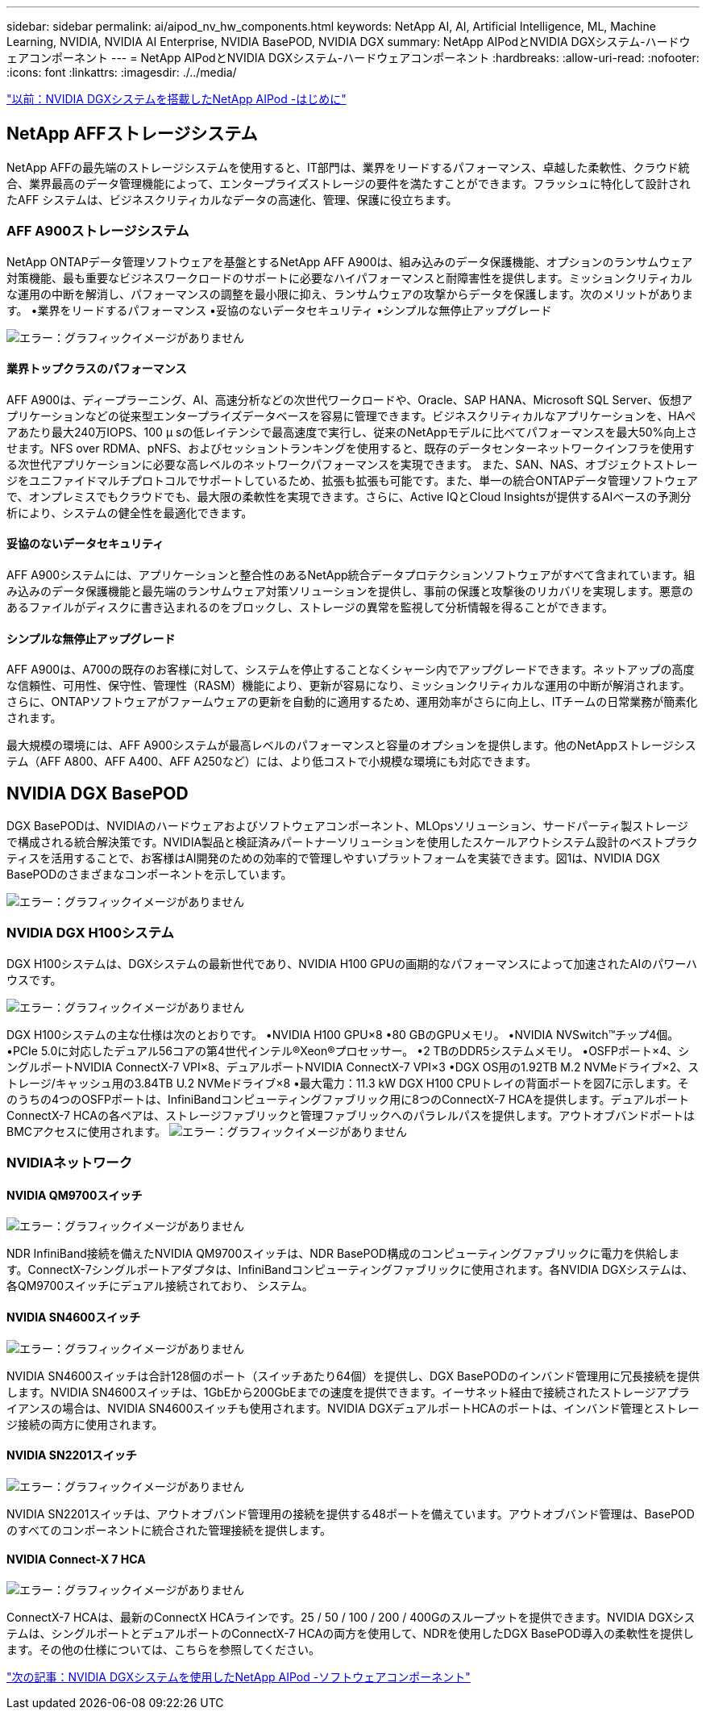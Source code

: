 ---
sidebar: sidebar 
permalink: ai/aipod_nv_hw_components.html 
keywords: NetApp AI, AI, Artificial Intelligence, ML, Machine Learning, NVIDIA, NVIDIA AI Enterprise, NVIDIA BasePOD, NVIDIA DGX 
summary: NetApp AIPodとNVIDIA DGXシステム-ハードウェアコンポーネント 
---
= NetApp AIPodとNVIDIA DGXシステム-ハードウェアコンポーネント
:hardbreaks:
:allow-uri-read: 
:nofooter: 
:icons: font
:linkattrs: 
:imagesdir: ./../media/


link:aipod_nv_intro.html["以前：NVIDIA DGXシステムを搭載したNetApp AIPod -はじめに"]



== NetApp AFFストレージシステム

NetApp AFFの最先端のストレージシステムを使用すると、IT部門は、業界をリードするパフォーマンス、卓越した柔軟性、クラウド統合、業界最高のデータ管理機能によって、エンタープライズストレージの要件を満たすことができます。フラッシュに特化して設計されたAFF システムは、ビジネスクリティカルなデータの高速化、管理、保護に役立ちます。



=== AFF A900ストレージシステム

NetApp ONTAPデータ管理ソフトウェアを基盤とするNetApp AFF A900は、組み込みのデータ保護機能、オプションのランサムウェア対策機能、最も重要なビジネスワークロードのサポートに必要なハイパフォーマンスと耐障害性を提供します。ミッションクリティカルな運用の中断を解消し、パフォーマンスの調整を最小限に抑え、ランサムウェアの攻撃からデータを保護します。次のメリットがあります。
•業界をリードするパフォーマンス
•妥協のないデータセキュリティ
•シンプルな無停止アップグレード

image:aipod_nv_A900.png["エラー：グラフィックイメージがありません"]



==== 業界トップクラスのパフォーマンス

AFF A900は、ディープラーニング、AI、高速分析などの次世代ワークロードや、Oracle、SAP HANA、Microsoft SQL Server、仮想アプリケーションなどの従来型エンタープライズデータベースを容易に管理できます。ビジネスクリティカルなアプリケーションを、HAペアあたり最大240万IOPS、100 µ sの低レイテンシで最高速度で実行し、従来のNetAppモデルに比べてパフォーマンスを最大50%向上させます。NFS over RDMA、pNFS、およびセッショントランキングを使用すると、既存のデータセンターネットワークインフラを使用する次世代アプリケーションに必要な高レベルのネットワークパフォーマンスを実現できます。
また、SAN、NAS、オブジェクトストレージをユニファイドマルチプロトコルでサポートしているため、拡張も拡張も可能です。また、単一の統合ONTAPデータ管理ソフトウェアで、オンプレミスでもクラウドでも、最大限の柔軟性を実現できます。さらに、Active IQとCloud Insightsが提供するAIベースの予測分析により、システムの健全性を最適化できます。



==== 妥協のないデータセキュリティ

AFF A900システムには、アプリケーションと整合性のあるNetApp統合データプロテクションソフトウェアがすべて含まれています。組み込みのデータ保護機能と最先端のランサムウェア対策ソリューションを提供し、事前の保護と攻撃後のリカバリを実現します。悪意のあるファイルがディスクに書き込まれるのをブロックし、ストレージの異常を監視して分析情報を得ることができます。



==== シンプルな無停止アップグレード

AFF A900は、A700の既存のお客様に対して、システムを停止することなくシャーシ内でアップグレードできます。ネットアップの高度な信頼性、可用性、保守性、管理性（RASM）機能により、更新が容易になり、ミッションクリティカルな運用の中断が解消されます。さらに、ONTAPソフトウェアがファームウェアの更新を自動的に適用するため、運用効率がさらに向上し、ITチームの日常業務が簡素化されます。

最大規模の環境には、AFF A900システムが最高レベルのパフォーマンスと容量のオプションを提供します。他のNetAppストレージシステム（AFF A800、AFF A400、AFF A250など）には、より低コストで小規模な環境にも対応できます。



== NVIDIA DGX BasePOD

DGX BasePODは、NVIDIAのハードウェアおよびソフトウェアコンポーネント、MLOpsソリューション、サードパーティ製ストレージで構成される統合解決策です。NVIDIA製品と検証済みパートナーソリューションを使用したスケールアウトシステム設計のベストプラクティスを活用することで、お客様はAI開発のための効率的で管理しやすいプラットフォームを実装できます。図1は、NVIDIA DGX BasePODのさまざまなコンポーネントを示しています。

image:aipod_nv_basepod_layers.png["エラー：グラフィックイメージがありません"]



=== NVIDIA DGX H100システム

DGX H100システムは、DGXシステムの最新世代であり、NVIDIA H100 GPUの画期的なパフォーマンスによって加速されたAIのパワーハウスです。

image:aipod_nv_H100_3D.png["エラー：グラフィックイメージがありません"]

DGX H100システムの主な仕様は次のとおりです。
•NVIDIA H100 GPU×8
•80 GBのGPUメモリ。
•NVIDIA NVSwitch™チップ4個。
•PCIe 5.0に対応したデュアル56コアの第4世代インテル®Xeon®プロセッサー。
•2 TBのDDR5システムメモリ。
•OSFPポート×4、シングルポートNVIDIA ConnectX-7 VPI×8、デュアルポートNVIDIA ConnectX-7 VPI×3
•DGX OS用の1.92TB M.2 NVMeドライブ×2、ストレージ/キャッシュ用の3.84TB U.2 NVMeドライブ×8
•最大電力：11.3 kW
DGX H100 CPUトレイの背面ポートを図7に示します。そのうちの4つのOSFPポートは、InfiniBandコンピューティングファブリック用に8つのConnectX-7 HCAを提供します。デュアルポートConnectX-7 HCAの各ペアは、ストレージファブリックと管理ファブリックへのパラレルパスを提供します。アウトオブバンドポートはBMCアクセスに使用されます。
image:aipod_nv_H100_rear.png["エラー：グラフィックイメージがありません"]



=== NVIDIAネットワーク



==== NVIDIA QM9700スイッチ

image:aipod_nv_QM9700.png["エラー：グラフィックイメージがありません"]

NDR InfiniBand接続を備えたNVIDIA QM9700スイッチは、NDR BasePOD構成のコンピューティングファブリックに電力を供給します。ConnectX-7シングルポートアダプタは、InfiniBandコンピューティングファブリックに使用されます。各NVIDIA DGXシステムは、各QM9700スイッチにデュアル接続されており、
システム。



==== NVIDIA SN4600スイッチ

image:aipod_nv_SN4600.png["エラー：グラフィックイメージがありません"]

NVIDIA SN4600スイッチは合計128個のポート（スイッチあたり64個）を提供し、DGX BasePODのインバンド管理用に冗長接続を提供します。NVIDIA SN4600スイッチは、1GbEから200GbEまでの速度を提供できます。イーサネット経由で接続されたストレージアプライアンスの場合は、NVIDIA SN4600スイッチも使用されます。NVIDIA DGXデュアルポートHCAのポートは、インバンド管理とストレージ接続の両方に使用されます。



==== NVIDIA SN2201スイッチ

image:aipod_nv_SN2201.png["エラー：グラフィックイメージがありません"]

NVIDIA SN2201スイッチは、アウトオブバンド管理用の接続を提供する48ポートを備えています。アウトオブバンド管理は、BasePODのすべてのコンポーネントに統合された管理接続を提供します。



==== NVIDIA Connect-X 7 HCA

image:aipod_nv_CX7.png["エラー：グラフィックイメージがありません"]

ConnectX-7 HCAは、最新のConnectX HCAラインです。25 / 50 / 100 / 200 / 400Gのスループットを提供できます。NVIDIA DGXシステムは、シングルポートとデュアルポートのConnectX-7 HCAの両方を使用して、NDRを使用したDGX BasePOD導入の柔軟性を提供します。その他の仕様については、こちらを参照してください。

link:aipod_nv_sw_components.html["次の記事：NVIDIA DGXシステムを使用したNetApp AIPod -ソフトウェアコンポーネント"]
